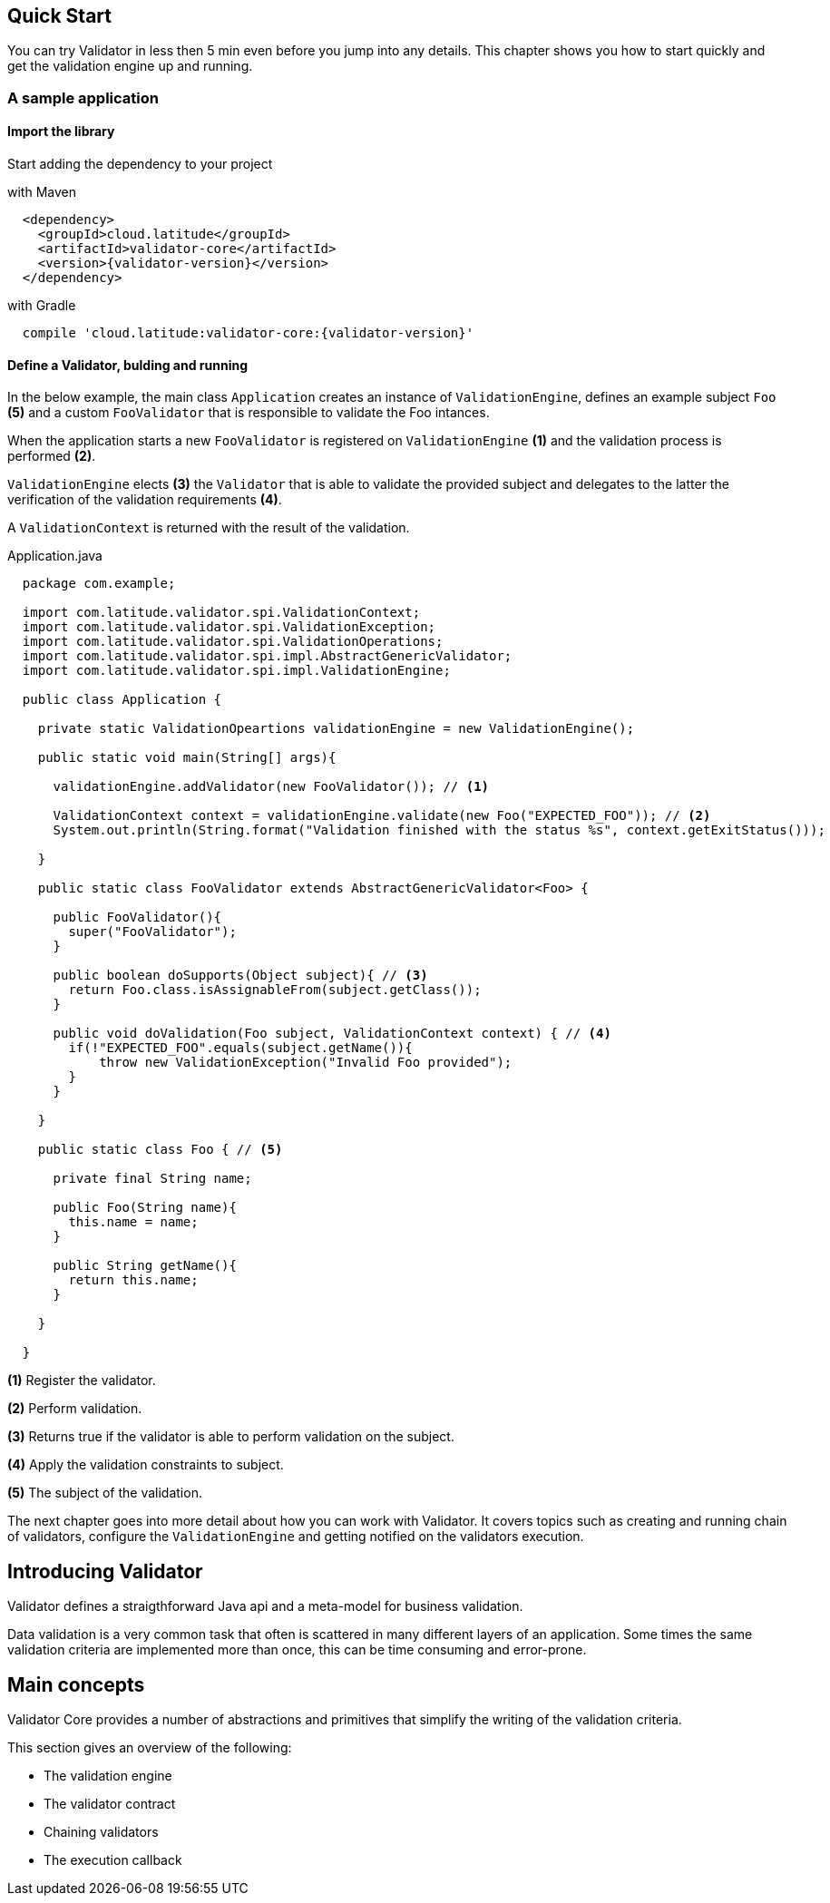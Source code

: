== Quick Start

You can try Validator in less then 5 min even before you jump into any details. 
This chapter shows you how to start quickly and get the validation engine up and running.

=== A sample application 

==== Import the library

Start adding the dependency to your project

.with Maven
[source,xml,indent=2,subs="verbatim,attributes"]
----
<dependency>
  <groupId>cloud.latitude</groupId>
  <artifactId>validator-core</artifactId>
  <version>{validator-version}</version>
</dependency>
----

.with Gradle
[source,json,indent=2,subs="verbatim,attributes"]
----
compile 'cloud.latitude:validator-core:{validator-version}'
----

==== Define a Validator, bulding and running

In the below example, the main class ``Application`` creates an instance of ``ValidationEngine``, 
defines an example subject ``Foo`` *(5)* and a custom ``FooValidator`` that is responsible to validate the Foo intances.

When the application starts a new ``FooValidator`` is registered on ``ValidationEngine`` *(1)* 
and the validation process is performed *(2)*.

``ValidationEngine`` elects *(3)* the ``Validator`` that is able to validate the provided subject and delegates 
to the latter the verification of the validation requirements *(4)*.

A ``ValidationContext`` is returned with the result of the validation.

.Application.java
[source,java,indent=2]
----

package com.example;

import com.latitude.validator.spi.ValidationContext;
import com.latitude.validator.spi.ValidationException;
import com.latitude.validator.spi.ValidationOperations;
import com.latitude.validator.spi.impl.AbstractGenericValidator;
import com.latitude.validator.spi.impl.ValidationEngine;

public class Application {

  private static ValidationOpeartions validationEngine = new ValidationEngine();

  public static void main(String[] args){
    
    validationEngine.addValidator(new FooValidator()); // <1>

    ValidationContext context = validationEngine.validate(new Foo("EXPECTED_FOO")); // <2>
    System.out.println(String.format("Validation finished with the status %s", context.getExitStatus()));

  }

  public static class FooValidator extends AbstractGenericValidator<Foo> {

    public FooValidator(){
      super("FooValidator");
    }

    public boolean doSupports(Object subject){ // <3>
      return Foo.class.isAssignableFrom(subject.getClass());
    }

    public void doValidation(Foo subject, ValidationContext context) { // <4>
      if(!"EXPECTED_FOO".equals(subject.getName()){
          throw new ValidationException("Invalid Foo provided");
      }
    }

  }

  public static class Foo { // <5>

    private final String name;

    public Foo(String name){
      this.name = name;
    }

    public String getName(){
      return this.name;
    }

  }

}
----
*(1)* Register the validator.

*(2)* Perform validation.

*(3)* Returns true if the validator is able to perform validation on the subject.

*(4)* Apply the validation constraints to subject.

*(5)* The subject of the validation.

The next chapter goes into more detail about how you can work with Validator.
It covers topics such as creating and running chain of validators, configure the ``ValidationEngine`` and getting notified on the validators execution.

== Introducing Validator

Validator defines a straigthforward Java api and a meta-model for business validation.

Data validation is a very common task that often is scattered in many different layers of an application. 
Some times the same validation criteria are implemented more than once, this can be time consuming and error-prone.

== Main concepts

Validator Core provides a number of abstractions and primitives that simplify the writing of the validation criteria.

This section gives an overview of the following:

* The validation engine
* The validator contract
* Chaining validators
* The execution callback

